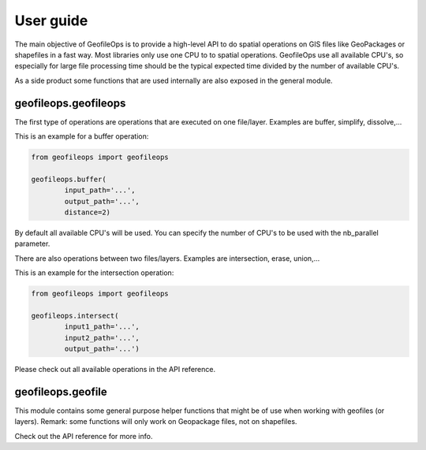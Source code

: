 User guide
==========
The main objective of GeofileOps is to provide a high-level API to do spatial 
operations on GIS files like GeoPackages or shapefiles in a fast way. 
Most libraries only use one CPU to to spatial operations. GeofileOps use all
available CPU's, so especially for large file processing time should be the 
typical expected time divided by the number of available CPU's. 

As a side product some functions that are used internally are also exposed in 
the general module. 

geofileops.geofileops
---------------------
The first type of operations are operations that are executed on one 
file/layer. Examples are buffer, simplify, dissolve,...

This is an example for a buffer operation:

.. code-block:: python

    from geofileops import geofileops
    
    geofileops.buffer(
            input_path='...',
            output_path='...',
            distance=2)

By default all available CPU's will be used. You can specify the 
number of CPU's to be used with the nb_parallel parameter. 

There are also operations between two files/layers. 
Examples are intersection, erase, union,... 

This is an example for the intersection operation:

.. code-block:: python

    from geofileops import geofileops

    geofileops.intersect(
            input1_path='...',
            input2_path='...',
            output_path='...')

Please check out all available operations in the API reference.

geofileops.geofile
------------------
This module contains some general purpose helper functions that might be of 
use when working with geofiles (or layers).
Remark: some functions will only work on Geopackage files, not on 
shapefiles.

Check out the API reference for more info.
